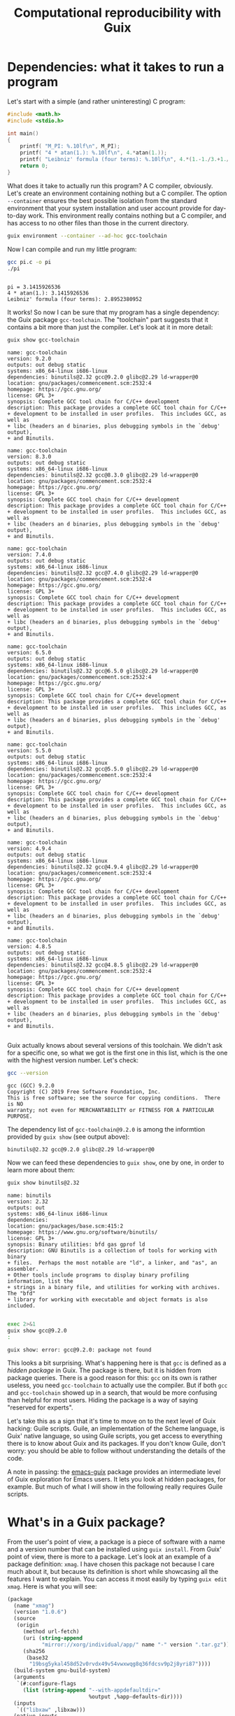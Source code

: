 #+TITLE: Computational reproducibility with Guix

* Dependencies: what it takes to run a program
Let's start with a simple (and rather uninteresting) C program:
#+begin_src c :tangle pi.c :eval no
#include <math.h>
#include <stdio.h>

int main()
{
    printf( "M_PI: %.10lf\n", M_PI);
    printf( "4 * atan(1.): %.10lf\n", 4.*atan(1.));
    printf( "Leibniz' formula (four terms): %.10lf\n", 4.*(1.-1./3.+1./5.-1./7.));
    return 0;
}
#+end_src

What does it take to actually run this program? A C compiler, obviously. Let's create an environment containing nothing but a C compiler. The option =--container= ensures the best possible isolation from the standard environment that your system installation and user account provide for day-to-day work. This environment really contains nothing but a C compiler, and has access to no other files than those in the current directory.

#+begin_src sh :session C-compiler :results output :exports both
guix environment --container --ad-hoc gcc-toolchain
#+end_src

#+RESULTS:

Now I can compile and run my little program:
#+begin_src sh :session C-compiler :results output :exports both
gcc pi.c -o pi
./pi
#+end_src

#+RESULTS:
: 
: pi = 3.1415926536
: 4 * atan(1.): 3.1415926536
: Leibniz' formula (four terms): 2.8952380952

It works! So now I can be sure that my program has a single dependency: the Guix package =gcc-toolchain=. The "toolchain" part suggests that it contains a bit more than just the compiler. Let's look at it in more detail:

#+begin_src sh :results output :exports both
guix show gcc-toolchain
#+end_src

#+RESULTS:
#+begin_example
name: gcc-toolchain
version: 9.2.0
outputs: out debug static
systems: x86_64-linux i686-linux
dependencies: binutils@2.32 gcc@9.2.0 glibc@2.29 ld-wrapper@0
location: gnu/packages/commencement.scm:2532:4
homepage: https://gcc.gnu.org/
license: GPL 3+
synopsis: Complete GCC tool chain for C/C++ development  
description: This package provides a complete GCC tool chain for C/C++
+ development to be installed in user profiles.  This includes GCC, as well as
+ libc (headers an d binaries, plus debugging symbols in the `debug' output),
+ and Binutils.

name: gcc-toolchain
version: 8.3.0
outputs: out debug static
systems: x86_64-linux i686-linux
dependencies: binutils@2.32 gcc@8.3.0 glibc@2.29 ld-wrapper@0
location: gnu/packages/commencement.scm:2532:4
homepage: https://gcc.gnu.org/
license: GPL 3+
synopsis: Complete GCC tool chain for C/C++ development  
description: This package provides a complete GCC tool chain for C/C++
+ development to be installed in user profiles.  This includes GCC, as well as
+ libc (headers an d binaries, plus debugging symbols in the `debug' output),
+ and Binutils.

name: gcc-toolchain
version: 7.4.0
outputs: out debug static
systems: x86_64-linux i686-linux
dependencies: binutils@2.32 gcc@7.4.0 glibc@2.29 ld-wrapper@0
location: gnu/packages/commencement.scm:2532:4
homepage: https://gcc.gnu.org/
license: GPL 3+
synopsis: Complete GCC tool chain for C/C++ development  
description: This package provides a complete GCC tool chain for C/C++
+ development to be installed in user profiles.  This includes GCC, as well as
+ libc (headers an d binaries, plus debugging symbols in the `debug' output),
+ and Binutils.

name: gcc-toolchain
version: 6.5.0
outputs: out debug static
systems: x86_64-linux i686-linux
dependencies: binutils@2.32 gcc@6.5.0 glibc@2.29 ld-wrapper@0
location: gnu/packages/commencement.scm:2532:4
homepage: https://gcc.gnu.org/
license: GPL 3+
synopsis: Complete GCC tool chain for C/C++ development  
description: This package provides a complete GCC tool chain for C/C++
+ development to be installed in user profiles.  This includes GCC, as well as
+ libc (headers an d binaries, plus debugging symbols in the `debug' output),
+ and Binutils.

name: gcc-toolchain
version: 5.5.0
outputs: out debug static
systems: x86_64-linux i686-linux
dependencies: binutils@2.32 gcc@5.5.0 glibc@2.29 ld-wrapper@0
location: gnu/packages/commencement.scm:2532:4
homepage: https://gcc.gnu.org/
license: GPL 3+
synopsis: Complete GCC tool chain for C/C++ development  
description: This package provides a complete GCC tool chain for C/C++
+ development to be installed in user profiles.  This includes GCC, as well as
+ libc (headers an d binaries, plus debugging symbols in the `debug' output),
+ and Binutils.

name: gcc-toolchain
version: 4.9.4
outputs: out debug static
systems: x86_64-linux i686-linux
dependencies: binutils@2.32 gcc@4.9.4 glibc@2.29 ld-wrapper@0
location: gnu/packages/commencement.scm:2532:4
homepage: https://gcc.gnu.org/
license: GPL 3+
synopsis: Complete GCC tool chain for C/C++ development  
description: This package provides a complete GCC tool chain for C/C++
+ development to be installed in user profiles.  This includes GCC, as well as
+ libc (headers an d binaries, plus debugging symbols in the `debug' output),
+ and Binutils.

name: gcc-toolchain
version: 4.8.5
outputs: out debug static
systems: x86_64-linux i686-linux
dependencies: binutils@2.32 gcc@4.8.5 glibc@2.29 ld-wrapper@0
location: gnu/packages/commencement.scm:2532:4
homepage: https://gcc.gnu.org/
license: GPL 3+
synopsis: Complete GCC tool chain for C/C++ development  
description: This package provides a complete GCC tool chain for C/C++
+ development to be installed in user profiles.  This includes GCC, as well as
+ libc (headers an d binaries, plus debugging symbols in the `debug' output),
+ and Binutils.

#+end_example

Guix actually knows about several versions of this toolchain. We didn't ask for a specific one, so what we got is the first one in this list, which is the one with the highest version number. Let's check:
#+begin_src sh :session C-compiler :results output :exports both
gcc --version
#+end_src

#+RESULTS:
: gcc (GCC) 9.2.0
: Copyright (C) 2019 Free Software Foundation, Inc.
: This is free software; see the source for copying conditions.  There is NO
: warranty; not even for MERCHANTABILITY or FITNESS FOR A PARTICULAR PURPOSE.

The dependency list of =gcc-toolchain@9.2.0= is among the informtion provided by =guix show= (see output above):
#+begin_example
binutils@2.32 gcc@9.2.0 glibc@2.29 ld-wrapper@0
#+end_example

Now we can feed these dependencies to =guix show=, one by one, in order to learn more about them:
#+begin_src sh :results output :exports both
guix show binutils@2.32
#+end_src

#+RESULTS:
#+begin_example
name: binutils
version: 2.32
outputs: out
systems: x86_64-linux i686-linux
dependencies: 
location: gnu/packages/base.scm:415:2
homepage: https://www.gnu.org/software/binutils/
license: GPL 3+
synopsis: Binary utilities: bfd gas gprof ld  
description: GNU Binutils is a collection of tools for working with binary
+ files.  Perhaps the most notable are "ld", a linker, and "as", an assembler.
+ Other tools include programs to display binary profiling information, list the
+ strings in a binary file, and utilities for working with archives.  The "bfd"
+ library for working with executable and object formats is also included.

#+end_example

#+begin_src sh :results output :exports both
exec 2>&1
guix show gcc@9.2.0
:
#+end_src

#+RESULTS:
: guix show: error: gcc@9.2.0: package not found

This looks a bit surprising. What's happening here is that =gcc= is defined as a /hidden package/ in Guix. The package is there, but it is hidden from package queries. There is a good reason for this: =gcc= on its own is rather useless, you need =gcc-toolchain= to actually use the compiler. But if both =gcc= and =gcc-toolchain= showed up in a search, that would be more confusing than helpful for most users. Hiding the package is a way of saying "reserved for experts".

Let's take this as a sign that it's time to move on to the next level of Guix hacking: Guile scripts. Guile, an implementation of the Scheme language, is Guix' native language, so using Guile scripts, you get access to everything there is to know about Guix and its packages. If you don't know Guile, don't worry: you should be able to follow without understanding the details of the code.

A note in passing: the [[https://emacs-guix.gitlab.io/website/][emacs-guix]] package provides an intermediate level of Guix exploration for Emacs users. It lets you look at hidden packages, for example. But much of what I will show in the following really requires Guile scripts.


* What's in a Guix package?

From the user's point of view, a package is a piece of software with a name and a version number that can be installed using =guix install=. From Guix' point of view, there is more to a package. Let's look at an example of a package definition: =xmag=. I have chosen this package not because I care much about it, but because its definition is short while showcasing all the features I want to explain. You can access it most easily by typing =guix edit xmag=. Here is what you will see:
#+begin_src scheme :eval no
(package
  (name "xmag")
  (version "1.0.6")
  (source
   (origin
     (method url-fetch)
     (uri (string-append
           "mirror://xorg/individual/app/" name "-" version ".tar.gz"))
     (sha256
      (base32
       "19bsg5ykal458d52v0rvdx49v54vwxwqg8q36fdcsv9p2j8yri87"))))
  (build-system gnu-build-system)
  (arguments
   `(#:configure-flags
     (list (string-append "--with-appdefaultdir="
                          %output ,%app-defaults-dir))))
  (inputs
   `(("libxaw" ,libxaw)))
  (native-inputs
   `(("pkg-config" ,pkg-config)))
  (home-page "https://www.x.org/wiki/")
  (synopsis "Display or capture a magnified part of a X11 screen")
  (description "Xmag displays and captures a magnified snapshot of a portion
of an X11 screen.")
  (license license:x11))
#+end_src
The package definition starts with the name and version information you expected. Next comes =source=, which says how to obtain the source code and from where. It also provides a hash that allows to check the integrity of the downloaded files. The next four items, =build-system=, =arguments=, =inputs=, and =native-inputs=, are what I am going to explain here. The rest is documentation for human consumption.. 

The following figure illustrates how the various pieces of information from a package are used in the build process (done by =guix build=, or implicitly when installing or otherwise using a package):
file:guix-package.svg

It may help to translate the Guix jargon to the vocabulary of C programming:
| Guix package | C program        |
|--------------+------------------|
| source code  | source code      |
| inputs       | libraries        |
| arguments    | compiler options |
| build system | compiler         |
| output       | executable       |

Building a package can be considered a generalization of compiling a program. We could in fact create a "GCC build system" for Guix that would simply run =gcc=, but such a build system would be of little practical use, since most real-life software consists of more than just one C source code file, and requires additional pre- or post-processing steps.

The example shown above has =native-inputs= in addition to "plain" =inputs=. There's actually a third variant, =propagated-inputs=, but =xmag= doesn't have ny. The differences between these variants don't matter for my topic, so I will just refer to "inputs" from now. Another omission I will make is the possibility to define several outputs for a package. This is done for particularly big packages, in order to reduce the footprint of installations, but for the purposes of reproducibility, it's OK to treat all outputs of a package a s single unit.

* Dependencies

You may have noticed the absence of the term "dependency" from the last section. There is a good reason for that: the term is used in somewhat different meanings, and that can create confusion.

The figure above shows three kinds of input to the build system: source, inputs, and arguments. These categories reflect the packagers' point of view: "source" is what the authors of the software supply, "inputs" are other packages, written by different people, and "arguments" is what the packagers themselves add to the build procedure. It is important to understand that from a purely technical point of view, there is no fundamental difference between the three categories. You could, for example, define a package that contains C source code in the build system arguments, and has nothing labelled as "source". This would be inconvenient, and confusing for others, so I don't recommend you actually do this. The distinction is actually important, but for humans, not for computers. In fact, even the build system is not fundamentally distinct from its inputs. You could actually define a special-purpose build system for one package, and put all the source code in there. At the level of the CPU and the computer's memory, a build process (as in fact /any/ computation) looks like
file:computation.png
It is human interpretation that makes this look like
file:data-code.png
and in a next step as
file:data-program-environment.png
We can go on and divide the "environment" into "operating system", "development tools", and "application software", for example, but the further we go in decomposing the input to a computation, the more arbitrary it gets.

From this point of view, a software's dependencies consist of all the inputs required to run it, in addition to its source code. For a Guix package, the dependencies are thus
- its inputs
- the build system arguments
- the build system itself
- Guix
- the GNU/Linux operating system

* Package exploration in Guile

Guile uses a record type called =<package>= to represent packages, which is defined in module =(guix packages)=. There is also a module =(gnu packages)=, which contains the actual package definitions - be careful not to confuse the two (as I always do). Here is a simple Guile script that shows some package information, much like the =guix show= command that I used earlier:
#+begin_src scheme :results output
(use-modules (guix packages)
             (gnu packages)) 

(define gcc-toolchain
  (specification->package "gcc-toolchain"))

(format #t "Name: ~a\n" (package-name gcc-toolchain))
(format #t "Version: ~a\n" (package-version gcc-toolchain))
(format #t "Inputs: ~a\n" (package-direct-inputs gcc-toolchain))
#+end_src

#+RESULTS:
: Name: gcc-toolchain
: Version: 9.2.0
: Inputs: ((gcc #<package gcc@9.2.0 gnu/packages/gcc.scm:524 7f50ed131b00>) (ld-wrapper #<package ld-wrapper@0 gnu/packages/base.scm:505 7f50ec340f20>) (binutils #<package binutils@2.32 gnu/packages/commencement.scm:2185 7f50ec338790>) (libc #<package glibc@2.29 gnu/packages/commencement.scm:2143 7f50ec338840>) (libc-debug #<package glibc@2.29 gnu/packages/commencement.scm:2143 7f50ec338840> debug) (libc-static #<package glibc@2.29 gnu/packages/commencement.scm:2143 7f50ec338840> static))

This script first calls =specification->package=  to look up the package using the same rules as the =guix= command line interface: pick the latest available version. Then it extracts various information about the package. Note that =package-direct-inputs= returns the combination of =package-inputs=, =package-native-inputs=, and =package-propagated-inputs=. As I said above, I don't care about the distinction here.

The inputs are not shown in a particularly nice form, so let's write two Guile functions to improve it:
#+begin_src scheme :results output
(use-modules (guix packages)
             (gnu packages)
             (ice-9 match))

(define (package->specification package)
  (format #f "~a@~a"
          (package-name package)
          (package-version package)))

(define (input->specification input)
  (match input
    ((label (? package? package) . _)
     (package->specification package))
    (other-item
     (format #f "~a" other-item))))

(define gcc-toolchain
  (specification->package "gcc-toolchain"))

(format #t "Package: ~a\n"
        (package->specification gcc-toolchain))
(format #t "Inputs: ~a\n"
        (map input->specification (package-direct-inputs gcc-toolchain)))
#+end_src

#+RESULTS:
: Package: gcc-toolchain@9.2.0
: Inputs: (gcc@9.2.0 ld-wrapper@0 binutils@2.32 glibc@2.29 glibc@2.29 glibc@2.29)

That looks much better. As you can see from the code, a list of inputs is a bit more than a list of packages, as each input also has a label and possibly more - but all we care about here is the package. That also explains why we see =glibc= three times in the input list: the "possibly more" information is different for each of them. As a final cleanup step, let's show a list of unique inputs:
#+begin_src scheme :results output
(use-modules (guix packages)
             (gnu packages)
             (srfi srfi-1)
             (ice-9 match))

(define (package->specification package)
  (format #f "~a@~a"
          (package-name package)
          (package-version package)))

(define (input->specification input)
  (match input
    ((label (? package? package) . _)
     (package->specification package))
    (other-item
     (format #f "~a" other-item))))

(define (unique-inputs inputs)
  (delete-duplicates
   (map input->specification inputs)))

(define gcc-toolchain
  (specification->package "gcc-toolchain"))

(format #t "Package: ~a\n"
        (package->specification gcc-toolchain))
(format #t "Inputs: ~a\n"
        (unique-inputs (package-direct-inputs gcc-toolchain)))
#+end_src

#+RESULTS:
: Package: gcc-toolchain@9.2.0
: Inputs: (gcc@9.2.0 ld-wrapper@0 binutils@2.32 glibc@2.29)

